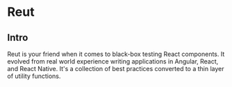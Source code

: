 * Reut

** Intro

Reut is your friend when it comes to black-box testing React components. It
evolved from real world experience writing applications in Angular, React, and
React Native. It's a collection of best practices converted to a thin layer of
utility functions.



